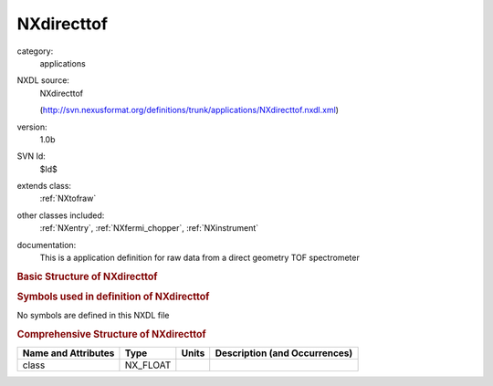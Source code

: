 ..  _NXdirecttof:

###########
NXdirecttof
###########

.. index::  ! . NXDL applications; NXdirecttof

category:
    applications

NXDL source:
    NXdirecttof
    
    (http://svn.nexusformat.org/definitions/trunk/applications/NXdirecttof.nxdl.xml)

version:
    1.0b

SVN Id:
    $Id$

extends class:
    :ref:`NXtofraw`

other classes included:
    :ref:`NXentry`, :ref:`NXfermi_chopper`, :ref:`NXinstrument`

documentation:
    This is a application definition for raw data from a direct geometry TOF spectrometer
    


.. rubric:: Basic Structure of **NXdirecttof**

.. code-block:: text
    :linenos:
    
    NXdirecttof (application definition, version 1.0b)
      (overlays NXentry)
      entry:NXentry
        definition:NX_CHAR
        start_time:NX_DATE_TIME
        title:NX_CHAR
        NXinstrument
          fermi_chopper:NXfermi_chopper
            energy:NX_FLOAT
            rotation_speed:NX_FLOAT
    

.. rubric:: Symbols used in definition of **NXdirecttof**

No symbols are defined in this NXDL file





.. rubric:: Comprehensive Structure of **NXdirecttof**

+---------------------+----------+-------+-------------------------------+
| Name and Attributes | Type     | Units | Description (and Occurrences) |
+=====================+==========+=======+===============================+
| class               | NX_FLOAT | ..    | ..                            |
+---------------------+----------+-------+-------------------------------+

